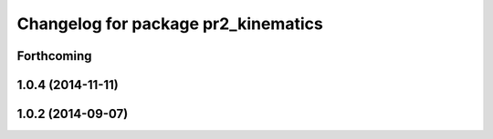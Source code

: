 ^^^^^^^^^^^^^^^^^^^^^^^^^^^^^^^^^^^^
Changelog for package pr2_kinematics
^^^^^^^^^^^^^^^^^^^^^^^^^^^^^^^^^^^^

Forthcoming
-----------

1.0.4 (2014-11-11)
------------------

1.0.2 (2014-09-07)
------------------
